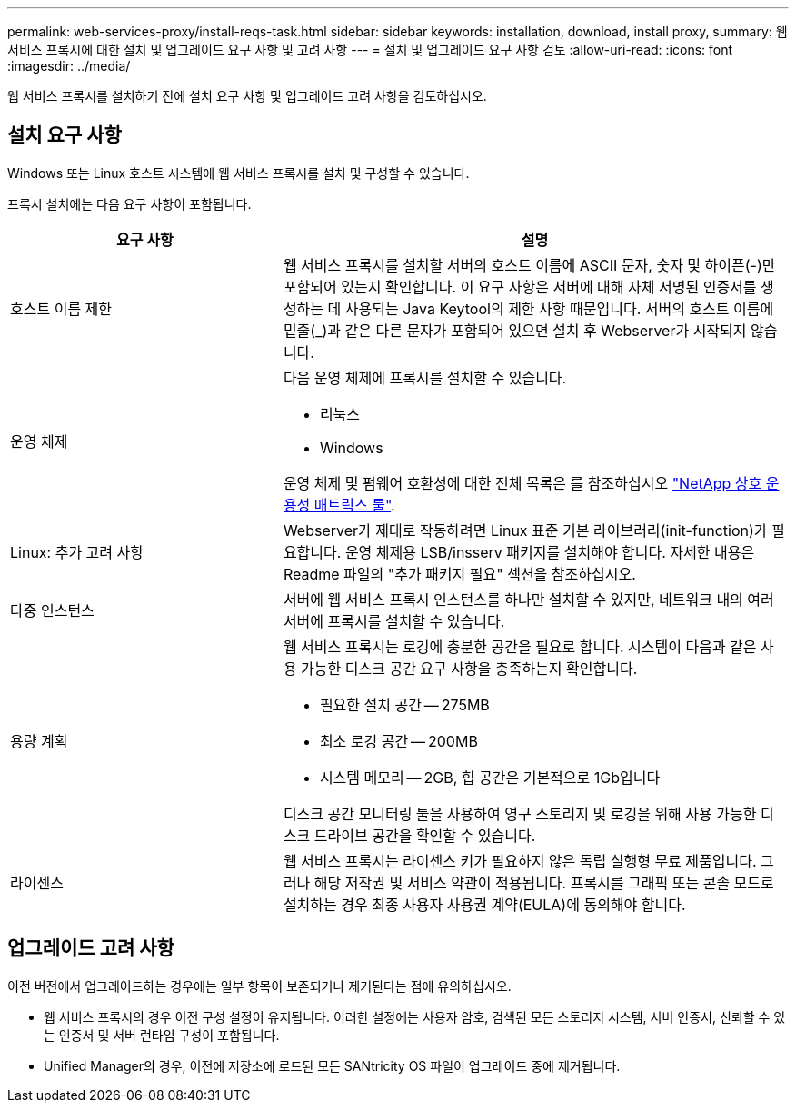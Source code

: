 ---
permalink: web-services-proxy/install-reqs-task.html 
sidebar: sidebar 
keywords: installation, download, install proxy, 
summary: 웹 서비스 프록시에 대한 설치 및 업그레이드 요구 사항 및 고려 사항 
---
= 설치 및 업그레이드 요구 사항 검토
:allow-uri-read: 
:icons: font
:imagesdir: ../media/


[role="lead"]
웹 서비스 프록시를 설치하기 전에 설치 요구 사항 및 업그레이드 고려 사항을 검토하십시오.



== 설치 요구 사항

Windows 또는 Linux 호스트 시스템에 웹 서비스 프록시를 설치 및 구성할 수 있습니다.

프록시 설치에는 다음 요구 사항이 포함됩니다.

[cols="35h,~"]
|===
| 요구 사항 | 설명 


 a| 
호스트 이름 제한
 a| 
웹 서비스 프록시를 설치할 서버의 호스트 이름에 ASCII 문자, 숫자 및 하이픈(-)만 포함되어 있는지 확인합니다. 이 요구 사항은 서버에 대해 자체 서명된 인증서를 생성하는 데 사용되는 Java Keytool의 제한 사항 때문입니다. 서버의 호스트 이름에 밑줄(_)과 같은 다른 문자가 포함되어 있으면 설치 후 Webserver가 시작되지 않습니다.



 a| 
운영 체제
 a| 
다음 운영 체제에 프록시를 설치할 수 있습니다.

* 리눅스
* Windows


운영 체제 및 펌웨어 호환성에 대한 전체 목록은 를 참조하십시오 http://mysupport.netapp.com/matrix["NetApp 상호 운용성 매트릭스 툴"^].



 a| 
Linux: 추가 고려 사항
 a| 
Webserver가 제대로 작동하려면 Linux 표준 기본 라이브러리(init-function)가 필요합니다. 운영 체제용 LSB/insserv 패키지를 설치해야 합니다. 자세한 내용은 Readme 파일의 "추가 패키지 필요" 섹션을 참조하십시오.



 a| 
다중 인스턴스
 a| 
서버에 웹 서비스 프록시 인스턴스를 하나만 설치할 수 있지만, 네트워크 내의 여러 서버에 프록시를 설치할 수 있습니다.



 a| 
용량 계획
 a| 
웹 서비스 프록시는 로깅에 충분한 공간을 필요로 합니다. 시스템이 다음과 같은 사용 가능한 디스크 공간 요구 사항을 충족하는지 확인합니다.

* 필요한 설치 공간 -- 275MB
* 최소 로깅 공간 -- 200MB
* 시스템 메모리 -- 2GB, 힙 공간은 기본적으로 1Gb입니다


디스크 공간 모니터링 툴을 사용하여 영구 스토리지 및 로깅을 위해 사용 가능한 디스크 드라이브 공간을 확인할 수 있습니다.



 a| 
라이센스
 a| 
웹 서비스 프록시는 라이센스 키가 필요하지 않은 독립 실행형 무료 제품입니다. 그러나 해당 저작권 및 서비스 약관이 적용됩니다. 프록시를 그래픽 또는 콘솔 모드로 설치하는 경우 최종 사용자 사용권 계약(EULA)에 동의해야 합니다.

|===


== 업그레이드 고려 사항

이전 버전에서 업그레이드하는 경우에는 일부 항목이 보존되거나 제거된다는 점에 유의하십시오.

* 웹 서비스 프록시의 경우 이전 구성 설정이 유지됩니다. 이러한 설정에는 사용자 암호, 검색된 모든 스토리지 시스템, 서버 인증서, 신뢰할 수 있는 인증서 및 서버 런타임 구성이 포함됩니다.
* Unified Manager의 경우, 이전에 저장소에 로드된 모든 SANtricity OS 파일이 업그레이드 중에 제거됩니다.

